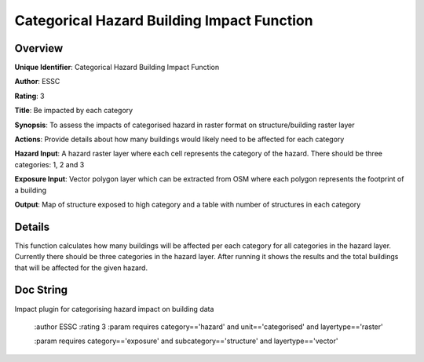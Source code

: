 Categorical Hazard Building Impact Function
===========================================

Overview
--------

**Unique Identifier**: 
Categorical Hazard Building Impact Function

**Author**: 
ESSC

**Rating**: 
3

**Title**: 
Be impacted by each category

**Synopsis**: 
To assess the impacts of categorised hazard in raster format on structure/building raster layer

**Actions**: 
Provide details about how many buildings would likely need to be affected for each category

**Hazard Input**: 
A hazard raster layer where each cell represents the category of the hazard. There should be three categories: 1, 2 and 3

**Exposure Input**: 
Vector polygon layer which can be extracted from OSM where each polygon represents the footprint of a building

**Output**: 
Map of structure exposed to high category and a table with number of structures in each category

Details
-------

This function calculates how many buildings will be affected per each category for all categories in the hazard layer. Currently there should be three categories in the hazard layer. After running it shows the results and the total buildings that will be affected for the given hazard.

Doc String
----------

Impact plugin for categorising hazard impact on building data

    :author ESSC
    :rating 3
    :param requires category=='hazard' and                     unit=='categorised' and                     layertype=='raster'

    :param requires category=='exposure' and                     subcategory=='structure' and                     layertype=='vector'
    